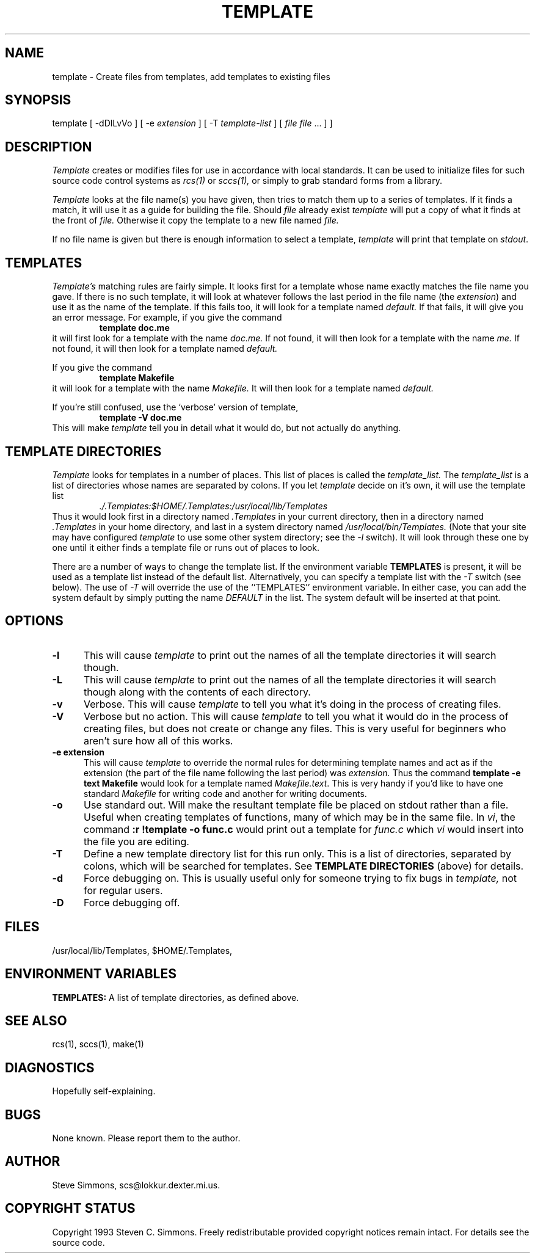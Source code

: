 .TH TEMPLATE 1L "June 27, 1993"
.\"  
.\"  Manual page for template
.\"
.\"  $RCSfile: template.1,v $	$Revision: 0.7 $
.\"
.\"  $Author: scs $	$Date: 1993/06/28 01:22:03 $
.\"
.\"  $State: Exp $	$Locker:  $
.\"
.\"  $Log: template.1,v $
.\"  Revision 0.7  1993/06/28 01:22:03  scs
.\"  One minor formatting fix.  We're all done now, right?
.\"
.\"  Revision 0.6  1990/10/30  16:05:02  scs
.\"  Revisions as per Tim Belch's suggestions.
.\"
.\"  Revision 0.5  89/11/12  22:02:38  scs
.\"  First production release.  Stripped all extraneous comments and side
.\"  paths.
.\"  
.SH NAME
template - Create files from templates, add templates to existing files
.SH SYNOPSIS
template
[ \-dDlLvVo ]
[ \-e \fIextension\fR ]
[ \-T \fItemplate-list\fR ]
[ \fIfile\fR \[ \fIfile\fR ... ] ]
.SH DESCRIPTION
.I Template
creates or modifies files for use in accordance with local standards.
It can be used to initialize files for such source code
control systems as
.I rcs(1)
or
.I sccs(1),
or simply to grab standard forms from a library.
.PP 
.I Template
looks at the file name(s) you have given,
then tries to match them up to a series of templates.
If it finds a match,
it will use it as a guide for building the file.
Should
.I file
already exist
.I template
will put a copy of what it finds at the front of
.I file.
Otherwise it copy the template to a new file named
.I file.
.PP
If no file name is given but there is enough
information to select a template,
\fItemplate\fR will print
that template on \fIstdout\fR.
.SH TEMPLATES
.I Template's
matching rules are fairly simple.
It looks first for a template whose name exactly matches
the file name you gave.
If there is no such template,
it will look at whatever follows the
last period in the file name (the \fIextension\fR)
and use it as the name of the template.
If this fails too, it will look for a template named
.I default.
If that fails,
it will give you an error message.
For example, if you give the command
.RS
\fBtemplate doc.me\fR
.RE
it will first look for a template with the name
.I doc.me.
If not found, it will then look for a template
with the name
.I me.
If not found, it will then look for a template named
.I default.
.PP
If you give the command
.RS
\fBtemplate Makefile\fR
.RE
it will look for a template with the name
.I Makefile.
It will then look for a template named
.I default.
.PP
If you're still confused, use the `verbose' version of template,
.RS
\fBtemplate -V doc.me\fR
.RE
This will make
.I template
tell you in detail what it would do,
but not actually do anything.
.SH "TEMPLATE DIRECTORIES"
.I Template
looks for templates in a number of places.
This list of places is called the
.I template_list.
The
.I template_list
is a list of directories whose names are separated by colons.
If you let
.I template
decide on it's own, it will use
the template list
.RS
.I ./.Templates:$HOME/.Templates:/usr/local/lib/Templates
.RE
Thus it would look first in a directory named
.I .Templates
in your current directory, then in a directory named
.I .Templates
in your home directory,
and last in a system directory named
.I /usr/local/bin/Templates.
(Note that your site may have configured \fItemplate\fR
to use some other system directory; see the \fI-l\fR switch).
It will look through these one by one
until it either finds a template file
or runs out of places to look.
.PP
There are a number of ways to change the template list.
If the environment variable
.B TEMPLATES
is present, it will be used as a template list instead of the default list.
Alternatively, you can specify a template list with the
.I -T
switch (see below).
The use of
.I -T
will override the use of the ``TEMPLATES'' environment
variable.
In either case, you can add the system default
by simply putting the name
.I DEFAULT
in the list.
The system default will be inserted at that point.
.SH OPTIONS
.TP 5
.B "-l"
This will cause
.I template
to print out the names of all the template directories it will search though.
.TP 5
.B "-L"
This will cause
.I template
to print out the names of all the template directories it will search though
along with the contents of each directory.
.TP 5
.B "-v"
Verbose.
This will cause
.I template
to tell you what it's doing
in the process of creating files.
.TP 5
.B "-V"
Verbose but no action.
This will cause
.I template
to tell you what it would do
in the process of creating files,
but does not create or change any files.
This is very useful for beginners who aren't sure how all of
this works.
.TP 5
.B "-e extension"
This will cause
.I template
to override the normal rules for determining template names
and act as if the extension
(the part of the file name following the last period) was
.I extension.
Thus the command \fBtemplate -e text Makefile\fR
would look for a template named \fIMakefile.text\fR.
This is very handy if you'd like to have one standard \fIMakefile\fR for
writing code and another for writing documents.
.TP 5
.B "-o"
Use standard out.
Will make the resultant template file be placed
on stdout rather than a file.
Useful when creating templates of functions, many of
which may be in the same file.
In \fIvi\fR, the command \fB:r !template -o func.c\fR
would print out a template for \fIfunc.c\fR which \fIvi\fR
would insert into the file you are editing.
.TP 5
.B "-T"
Define a new template directory list for this run only.
This is a list of directories,
separated by colons,
which will be searched for templates.
See
.B TEMPLATE DIRECTORIES
(above) for details.
.TP 5
.B "-d"
Force debugging on.
This is usually useful only for someone trying to fix bugs in
.I template,
not for regular users.
.TP 5
.B "-D"
Force debugging off.
.SH FILES
/usr/local/lib/Templates,
$HOME/.Templates,
./.Templates.
.SH "ENVIRONMENT VARIABLES"
.B TEMPLATES:
A list of template directories, as defined above.
.SH "SEE ALSO"
rcs(1), sccs(1), make(1)
.SH DIAGNOSTICS
Hopefully self-explaining.
.SH BUGS
None known.
Please report them to the author.
.SH AUTHOR
Steve Simmons,
scs@lokkur.dexter.mi.us.
.SH "COPYRIGHT STATUS"
Copyright 1993 Steven C. Simmons.
Freely redistributable provided copyright notices remain intact.
For details see the source code.
